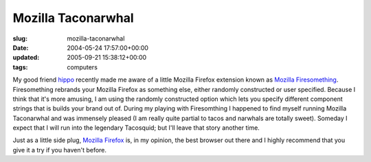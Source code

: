 Mozilla Taconarwhal
===================

:slug: mozilla-taconarwhal
:date: 2004-05-24 17:57:00+00:00
:updated: 2005-09-21 15:38:12+00:00
:tags: computers

|Mozilla Taconarwhal screenshot| My good friend
`hippo <http://fluxion.mit.edu/blog/>`__ recently made me aware of a
little Mozilla Firefox extension known as `Mozilla
Firesomething <http://www.cosmicat.com/software/firesomething/>`__.
Firesomething rebrands your Mozilla Firefox as something else, either
randomly constructed or user specified. Because I think that it's more
amusing, I am using the randomly constructed option which lets you
specify different component strings that is builds your brand out of.
During my playing with Firesomthing I happened to find myself running
Mozilla Taconarwhal and was immensely pleased (I am really quite partial
to tacos and narwhals are totally sweet). Someday I expect that I will
run into the legendary Tacosquid; but I'll leave that story another
time.

Just as a little side plug, `Mozilla
Firefox <http://www.mozilla.org/products/firefox/>`__ is, in my opinion,
the best browser out there and I highly recommend that you give it a try
if you haven't before.

.. |Mozilla Taconarwhal screenshot| image:: /images/posts/taconarwhal.jpg
   :class: u-pull-right
